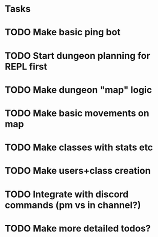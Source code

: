 * Tasks
* TODO Make basic ping bot
* TODO Start dungeon planning for REPL first
* TODO Make dungeon "map" logic
* TODO Make basic movements on map
* TODO Make classes with stats etc
* TODO Make users+class creation
* TODO Integrate with discord commands (pm vs in channel?)
* TODO Make more detailed todos?
